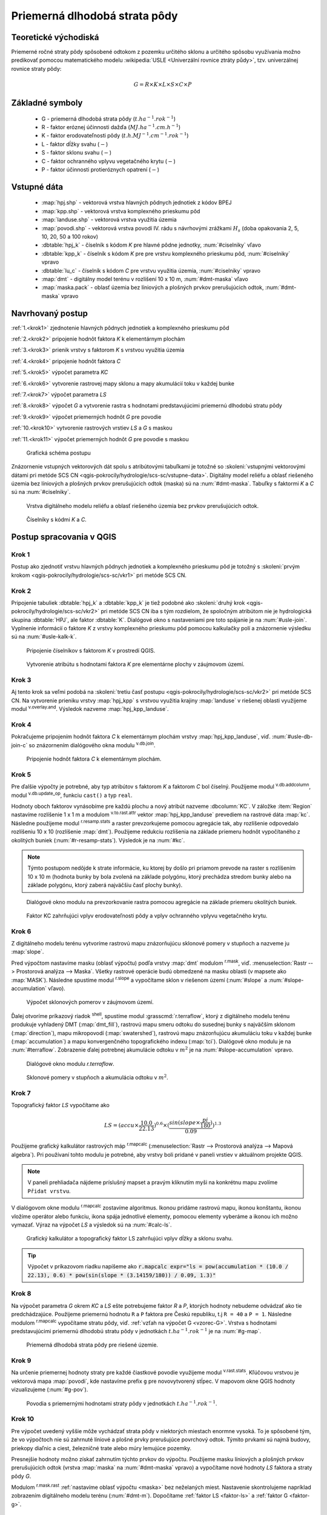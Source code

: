 .. |v.overlay.and| image:: ../hydrologie/images/and.png
   :width: 1em
.. |v.db.join| image:: ../images/gplugin/v.db.join.3.png
   :width: 3em
.. |v.db.update| image:: ../images/gplugin/v.db.update_op.2.png
   :width: 1.5em
.. |v.db.addcolumn| image:: ../images/gplugin/v.db.addcolumn.1.png
   :width: 1.5em
.. |r.resamp.stats| image:: ../images/gplugin/r.resamp.stats.2.png
   :width: 1.5em
.. |v.to.rast.attr| image:: ../images/gplugin/v.to.rast.attr.3.png
   :width: 2em
.. |r.mask.rast| image:: ../images/gplugin/r.mask.rast.2.png
   :width: 1.5em
.. |r.slope| image:: ../images/gplugin/r.slope.1.png
   :width: 1.5em
.. |grass_shell| image:: ../images/gplugin/shell.1.png
   :width: 1.5em
.. |r.mapcalc| image:: ../images/gplugin/r.mapcalc.1.png
   :width: 1.5em
.. |mc1| image:: ../hydrologie/images/mc1.png
   :width: 1.5em
.. |mc2| image:: ../hydrologie/images/mc2.png
   :width: 1.5em
.. |mc3| image:: ../hydrologie/images/mc3.png
   :width: 1.5em
.. |mc4| image:: ../hydrologie/images/mc4.png
   :width: 1.5em
.. |mc5| image:: ../hydrologie/images/mc5.png
   :width: 1.5em
.. |mc6| image:: ../hydrologie/images/mc6.png
   :width: 1.5em
.. |v.rast.stats| image:: ../images/gplugin/v.rast.stats.3.png
   :width: 4.5em

Priemerná dlhodobá strata pôdy
==============================

Teoretické východiská
---------------------

Priemerné ročné straty pôdy spôsobené odtokom z pozemku určitého sklonu a 
určitého spôsobu využívania možno predikovať pomocou matematického modelu 
:wikipedia:`USLE <Univerzální rovnice ztráty půdy>`, tzv. univerzálnej rovnice 
straty pôdy:

.. _vzorec-G:

.. math::
   
   G = R \times K \times L \times S \times C \times P

Základné symboly
----------------

 * G - priemerná dlhodobá strata pôdy (:math:`t.ha^{-1} . rok^{-1}`)
 * R - faktor eróznej účinnosti dažďa (:math:`MJ.ha^{-1} .cm.h^{-1}`)
 * K - faktor erodovateľnosti pôdy (:math:`t.h.MJ^{-1} .cm^{-1} .rok^{-1}`) 
 * L - faktor dĺžky svahu (:math:`-`)
 * S - faktor sklonu svahu (:math:`-`)
 * C - faktor ochranného vplyvu vegetačného krytu (:math:`-`) 
 * P - faktor účinnosti protieróznych opatrení (:math:`-`) 
          
Vstupné dáta
------------

 * :map:`hpj.shp` - vektorová vrstva hlavných pôdnych jednotiek z kódov BPEJ
 * :map:`kpp.shp` - vektorová vrstva komplexného prieskumu pôd
 * :map:`landuse.shp` - vektorová vrstva využitia územia
 * :map:`povodi.shp` - vektorová vrstva povodí IV. rádu s návrhovými
   zrážkami :math:`H_s` (doba opakovania 2, 5, 10, 20, 50 a 100 rokov)
 * :dbtable:`hpj_k` - číselník s kódom `K` pre hlavné pôdne jednotky, :num:`#ciselniky` vľavo
 * :dbtable:`kpp_k` - číselník s kódom `K` pre pre vrstvu komplexného prieskumu pôd, :num:`#ciselniky` vpravo
 * :dbtable:`lu_c` - číselník s kódom `C` pre vrstvu využitia územia, :num:`#ciselniky` vpravo
 * :map:`dmt` - digitálny model terénu v rozlišení 10 x 10 m, :num:`#dmt-maska` vľavo
 * :map:`maska.pack` - oblasť územia bez líniových a plošných prvkov prerušujúcich odtok, :num:`#dmt-maska` vpravo
             
Navrhovaný postup
-----------------

:ref:`1.<krok1>` 
zjednotenie hlavných pôdnych jednotiek a komplexného prieskumu pôd

:ref:`2.<krok2>` 
pripojenie hodnôt faktora `K` k elementárnym plochám

:ref:`3.<krok3>` 
prienik vrstvy s faktorom `K` s vrstvou využitia územia 

:ref:`4.<krok4>` 
pripojenie hodnôt faktora `C`

:ref:`5.<krok5>` 
výpočet parametra `KC` 

:ref:`6.<krok6>` 
vytvorenie rastrovej mapy sklonu a mapy akumulácií toku v každej bunke 

:ref:`7.<krok7>` 
výpočet parametra `LS`

:ref:`8.<krok8>` 
výpočet `G` a vytvorenie rastra s hodnotami predstavujúcimi priemernú dlhodobú 
stratu pôdy

:ref:`9.<krok9>` 
výpočet priemerných hodnôt `G` pre povodie 

:ref:`10.<krok10>` 
vytvorenie rastrových vrstiev `LS` a `G` s maskou

:ref:`11.<krok11>` 
výpočet priemerných hodnôt `G` pre povodie s maskou 

.. _schema-usle:

.. figure:: images/schema_usle.png
   :class: large

   Grafická schéma postupu 

Znázornenie vstupných vektorových dát spolu s atribútovými tabuľkami je totožné
so :skoleni:`vstupnými vektorovými dátami pri metóde SCS CN 
<qgis-pokrocily/hydrologie/scs-sc/vstupne-data>`. Digitálny model reliéfu a 
oblasť riešeného územia bez líniových a plošných prvkov prerušujúcich odtok 
(maska) sú na :num:`#dmt-maska`. Tabuľky s faktormi `K` a `C` sú na 
:num:`#ciselniky`.

.. _dmt-maska:

.. figure:: images/dmt_maska.png
   :class: middle

   Vrstva digitálneho modelu reliéfu a oblasť riešeného územia bez prvkov 
   prerušujúcich odtok.

.. _ciselniky:

.. figure:: images/ciselniky_usle.png
   :class: middle

   Číselníky s kódmi *K* a *C*. 

Postup spracovania v QGIS
-------------------------

.. _krok1:

Krok 1
^^^^^^
Postup ako zjednotiť vrstvu hlavných pôdnych jednotiek a komplexného prieskumu 
pôd je totožný s :skoleni:`prvým krokom <qgis-pokrocily/hydrologie/scs-sc/vkr1>` 
pri metóde SCS CN. 

.. _krok2:

Krok 2
^^^^^^
.. _ciselniky:

Pripojenie tabuliek :dbtable:`hpj_k` a :dbtable:`kpp_k` je tiež podobné ako 
:skoleni:`druhý krok <qgis-pokrocily/hydrologie/scs-sc/vkr2>` pri metóde SCS CN
iba s tým rozdielom, že spoločným atribútom nie je hydrologická skupina 
:dbtable:`HPJ`, ale faktor :dbtable:`K`. Dialógové okno s nastaveniami pre 
toto spájanie je na :num:`#usle-join`. Vyplnenie informácií o faktore `K`
z vrstvy komplexného prieskumu pôd pomocou kalkulačky polí 
a znázornenie výsledku sú na :num:`#usle-kalk-k`.

.. _usle-join: 

.. figure:: images/usle_join.png
   :class: small

   Pripojenie číselníkov s faktorom *K* v prostredí QGIS. 

.. _usle-kalk-k:

.. figure:: images/usle_kalk_k.png
   :class: middle

   Vytvorenie atribútu s hodnotami faktora *K* pre elementárne plochy v záujmovom území.

.. _krok3:

Krok 3
^^^^^^

Aj tento krok sa veľmi podobá na 
:skoleni:`tretiu časť postupu <qgis-pokrocily/hydrologie/scs-sc/vkr2>` pri metóde
SCS CN. Na vytvorenie prieniku vrstvy :map:`hpj_kpp` s vrstvou využitia krajiny
:map:`landuse` v riešenej oblasti využijeme modul |v.overlay.and| 
:sup:`v.overlay.and`. Výsledok nazveme :map:`hpj_kpp_landuse`. 

.. _krok4:

Krok 4
^^^^^^
Pokračujeme pripojením hodnôt faktora `C` k elementárnym plochám vrstvy 
:map:`hpj_kpp_landuse`, viď. :num:`#usle-db-join-c` so znázornením dialógového 
okna modulu |v.db.join| :sup:`v.db.join`. 

.. _usle-db-join-c:

.. figure:: images/usle_db_join_c.png
   :class: small

   Pripojenie hodnôt faktora `C` k elementárnym plochám. 

.. _krok5:

Krok 5
^^^^^^
Pre ďalšie výpočty je potrebné, aby typ atribútov s faktorom `K` a faktorom `C` 
bol číselný. Použijeme modul |v.db.addcolumn| :sup:`v.db.addcolumn`, 
modul |v.db.update| :sup:`v.db.update_op`, funkciu ``cast()`` a typ ``real``.

Hodnoty oboch faktorov vynásobíme pre každú plochu a nový atribút nazveme 
:dbcolumn:`KC`. V záložke :item:`Region` nastavíme rozlíšenie 1 x 1 m a modulom
|v.to.rast.attr| :sup:`v.to.rast.attr` vektor :map:`hpj_kpp_landuse` prevediem
na rastrové dáta :map:`kc`. Následne použijeme modul |r.resamp.stats| 
:sup:`r.resamp.stats` a raster prevzorkujeme pomocou agregácie tak, aby rozlíšenie 
odpovedalo rozlíšeniu 10 x 10 (rozlíšenie :map:`dmt`). Použijeme redukciu 
rozlíšenia na základe priemeru hodnôt vypočítaného z okolitých buniek 
(:num:`#r-resamp-stats`).
Výsledok je na :num:`#kc`. 

.. note:: Týmto postupom nedôjde k strate informácie, ku ktorej by došlo pri 
	  priamom prevode na raster s rozlíšením 10 x 10 m (hodnota bunky by 
	  bola zvolená na základe polygónu, ktorý prechádza stredom bunky alebo 
	  na základe polygónu, ktorý zaberá najväčšiu časť plochy bunky). 

.. _r-resamp-stats:

.. figure:: images/r_resamp_stats.png
   :class: small

   Dialógové okno modulu na prevzorkovanie rastra pomocou agregácie na základe 
   priemeru okolitých buniek.

.. _kc:

.. figure:: images/kc.png
   :class: small

   Faktor KC zahrňujúci vplyv erodovateľnosti pôdy a vplyv ochranného vplyvu 
   vegetačného krytu. 

.. _krok6:

Krok 6
^^^^^^
Z digitálneho modelu terénu vytvoríme rastrovú mapu znázorňujúcu
sklonové pomery v stupňoch a nazveme ju :map:`slope`. 

.. _maska:

Pred výpočtom nastavíme masku 
(oblasť výpočtu) podľa vrstvy :map:`dmt` modulom |r.mask.rast| :sup:`r.mask`, viď.
:menuselection:`Rastr --> Prostorová analýza --> Maska`. Všetky rastrové
operácie budú obmedzené na masku oblasti (v mapsete ako :map:`MASK`). 
Následne spustíme modul |r.slope| :sup:`r.slope` a vypočítame sklon v riešenom
území (:num:`#slope` a :num:`#slope-accumulation` vľavo).

.. _slope:

.. figure:: images/slope.png
   :class: middle

   Výpočet sklonových pomerov v záujmovom území. 


Ďalej otvoríme príkazový riadok |grass_shell| :sup:`shell`, spustíme modul 
:grasscmd:`r.terraflow`, ktorý z digitálneho modelu terénu produkuje vyhladený DMT 
(:map:`dmt_fill`), rastrovú mapu smeru
odtoku do susednej bunky s najväčším sklonom (:map:`direction`), mapu mikropovodí
(:map:`swatershed`), rastrovú mapu znázorňujúcu akumuláciu toku v každej bunke
(:map:`accumulation`) a mapu konvergenčného topografického indexu (:map:`tci`).
Dialógové okno modulu je na :num:`#terraflow`. Zobrazenie ďalej potrebnej akumulácie 
odtoku v :math:`m^2` je na :num:`#slope-accumulation` vpravo.

.. _terraflow:

.. figure:: images/terraflow.png
   :class: small

   Dialógové okno modulu *r.terraflow*. 

.. _slope-accumulation:

.. figure:: images/slope_accumulation.png
   :class: middle

   Sklonové pomery v stupňoch a akumulácia odtoku v :math:`m^2`. 

.. _faktor-ls:

.. _krok7:

Krok 7
^^^^^^
Topografický faktor `LS` vypočítame ako

.. math::
   
   LS = (accu \times \frac{10.0}{22.13})^{0.6} \times (\frac{sin(slope \times \frac{pi}{180})}{0.09})^{1.3}
   
Použijeme grafický kalkulátor rastrových máp |r.mapcalc| :sup:`r.mapcalc` 
(:menuselection:`Rastr --> Prostorová analýza --> Mapová algebra`). 
Pri používaní tohto modulu je potrebné, aby vrstvy boli pridané v paneli vrstiev
v aktuálnom projekte QGIS.

.. note:: V paneli prehliadača nájdeme príslušný mapset a pravým kliknutím
	  myši na konkrétnu mapu zvolíme ``Přidat vrstvu``.

V dialógovom okne modulu |r.mapcalc| :sup:`r.mapcalc` zostavíme algoritmus.
Ikonou |mc1| pridáme rastrovú mapu, ikonou |mc2| konštantu, ikonou |mc3|
vložíme operátor alebo funkciu, ikona |mc4| spája jednotlivé elementy, pomocou 
|mc5| elementy vyberáme a ikonou |mc6| ich možno vymazať. 
Výraz na výpočet `LS` a výsledok sú na :num:`#calc-ls`. 

.. _calc-ls:

.. figure:: images/calc_ls.png
   :class: middle

   Grafický kalkulátor a topografický faktor LS zahrňujúci vplyv dĺžky a sklonu 
   svahu. 

.. tip:: Výpočet v príkazovom riadku napíšeme ako 
	 :code:`r.mapcalc expr="ls = pow(accumulation * (10.0 / 22.13), 0.6) * pow(sin(slope * (3.14159/180)) / 0.09, 1.3)"`

.. _faktor-g:

.. _krok8:

Krok 8
^^^^^^
Na výpočet parametra `G` okrem `KC` a `LS` ešte potrebujeme faktor `R` a `P`, 
ktorých hodnoty nebudeme odvádzať ako tie predchádzajúce. Použijeme priemernú 
hodnotu ``R`` a ``P`` faktora pre Českú republiku, t.j ``R = 40`` a ``P = 1``.
Následne modulom |r.mapcalc| :sup:`r.mapcalc` vypočítame stratu pôdy, viď. 
:ref:`vzťah na výpočet G <vzorec-G>`. Vrstva s hodnotami predstavujúcimi 
priemernú dlhodobú stratu pôdy v jednotkách :math:`t.ha^{-1} . rok^{-1}` je 
na :num:`#g-map`.

.. _g-map:

.. figure:: images/g_map.png
   :class: small

   Priemerná dlhodobá strata pôdy pre riešené územie. 

.. _krok9:

Krok 9
^^^^^^
Na určenie priemernej hodnoty straty pre každé čiastkové
povodie využijeme modul |v.rast.stats| :sup:`v.rast.stats`. Kľúčovou vrstvou je
vektorová mapa :map:`povodi`, kde nastavíme prefix ``g`` pre 
novovytvorený stĺpec. V mapovom okne QGIS hodnoty vizualizujeme (:num:`#g-pov`).

.. _g-pov:

.. figure:: images/g_pov_map.png
   :class: small

   Povodia s priemernými hodnotami straty pôdy v jednotkách :math:`t.ha^{-1}.rok^{-1}`. 

.. _krok10:

Krok 10
^^^^^^^

Pre výpočet uvedený vyššie môže vychádzať strata pôdy v niektorých miestach 
enormne vysoká. To je spôsobené tým, že vo výpočtoch nie sú zahrnuté líniové a 
plošné prvky prerušujúce povrchový odtok. Týmito prvkami sú najmä budovy, 
priekopy diaľnic a ciest, železničné trate alebo múry lemujúce pozemky.

Presnejšie hodnoty možno získať zahrnutím týchto prvkov do výpočtu. 
Použijeme masku líniových a plošných prvkov prerušujúcich odtok 
(vrstva :map:`maska` na :num:`#dmt-maska` vpravo) a vypočítame nové hodnoty `LS` 
faktora a straty pôdy `G`. 

Modulom |r.mask.rast| :sup:`r.mask.rast` :ref:`nastavíme oblasť výpočtu <maska>` 
bez neželaných miest. Nastavenie skontrolujeme napríklad zobrazením digitálneho 
modelu terénu (:num:`#dmt-m`). Dopočítame :ref:`faktor LS <faktor-ls>` a 
:ref:`faktor G <faktor-g>`.

.. _dmt-m:

.. figure:: images/dmt_m.png
   :class: small

   Vrstva digitálneho modelu terénu vstupujúca do výpočtov bez prvkov prerušujúcich odtok. 

Porovnanie výsledkov *USLE* bez ohľadu na prvky prerušujúce odtok a s nimi
je na :num:`#g-por`.

.. _g-por:

.. figure:: images/g_por.png
   :class: middle

   Porovnanie výsledkov USLE bez ohľadu na prvky prerušujúce odtok
   (vľavo) a s prvkami prerušujúcimi odtok (vpravo)

.. _krok11:

Krok 11
^^^^^^^

Priemerné hodnoty `G` určíme pre každé povodie po uvážení prvkov, ktoré 
prerušujú odtok. Pre porovnanie sú na :num:`#g-pov-por` hodnoty 
straty pôdy vykreslené pomocou textového diagramu v jednotkách 
:math:`t.ha^{-1}.rok^{-1}` bez a s úvážením prvkov prerušujúcich odtok.

.. _g-pov-por:

.. figure:: images/g_pov_por.png
   :class: small

   Povodia s priemernými hodnotami straty pôdy v jednotkách
   :math:`t.ha^{-1}.rok^{-1}` bez a s úvážením prvkov prerušujúcich
   odtok.
